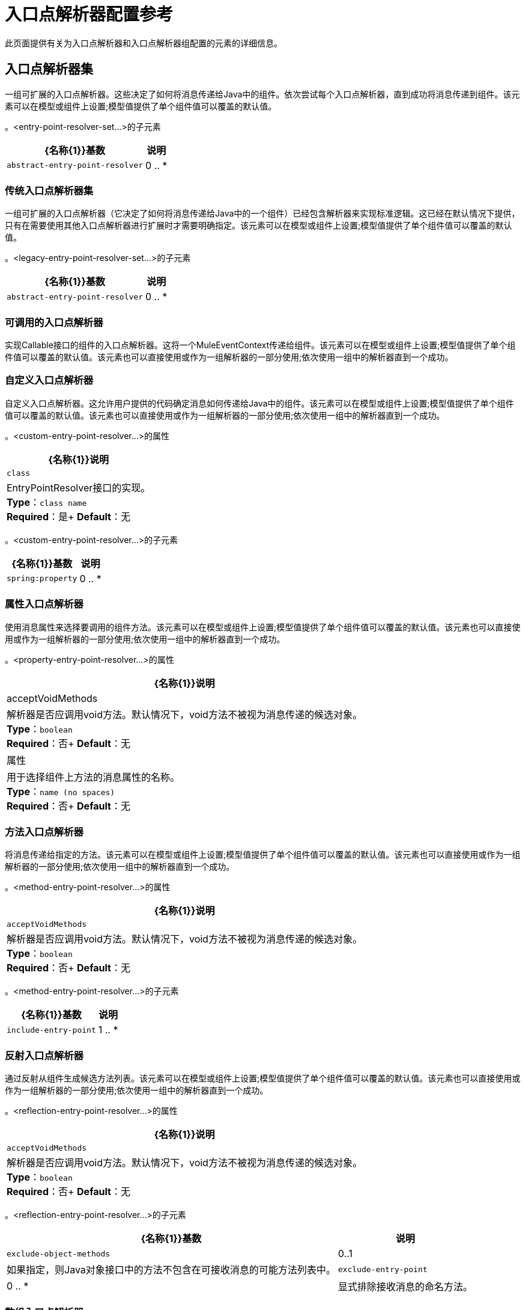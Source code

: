 = 入口点解析器配置参考
:keywords: customize, customize, entry point, resolvers

此页面提供有关为入口点解析器和入口点解析器组配置的元素的详细信息。

== 入口点解析器集

一组可扩展的入口点解析器。这些决定了如何将消息传递给Java中的组件。依次尝试每个入口点解析器，直到成功将消息传递到组件。该元素可以在模型或组件上设置;模型值提供了单个组件值可以覆盖的默认值。


。<entry-point-resolver-set...>的子元素
[%header%autowidth.spread]
|===
| {名称{1}}基数 |说明
| `abstract-entry-point-resolver`  | 0 .. *  |入口点解析器元素的占位符。入口点解析器通过选择要调用的方法来定义如何将有效载荷传递给Java代码。
|===

=== 传统入口点解析器集

一组可扩展的入口点解析器（它决定了如何将消息传递给Java中的一个组件）已经包含解析器来实现标准逻辑。这已经在默认情况下提供，只有在需要使用其他入口点解析器进行扩展时才需要明确指定。该元素可以在模型或组件上设置;模型值提供了单个组件值可以覆盖的默认值。

。<legacy-entry-point-resolver-set...>的子元素
[%header%autowidth.spread]
|===
| {名称{1}}基数 |说明
| `abstract-entry-point-resolver`  | 0 .. *  |入口点解析器元素的占位符。入口点解析器通过选择要调用的方法来定义如何将有效载荷传递给Java代码。
|===

=== 可调用的入口点解析器

实现Callable接口的组件的入口点解析器。这将一个MuleEventContext传递给组件。该元素可以在模型或组件上设置;模型值提供了单个组件值可以覆盖的默认值。该元素也可以直接使用或作为一组解析器的一部分使用;依次使用一组中的解析器直到一个成功。

=== 自定义入口点解析器

自定义入口点解析器。这允许用户提供的代码确定消息如何传递给Java中的组件。该元素可以在模型或组件上设置;模型值提供了单个组件值可以覆盖的默认值。该元素也可以直接使用或作为一组解析器的一部分使用;依次使用一组中的解析器直到一个成功。

。<custom-entry-point-resolver...>的属性
[%header%autowidth.spread]
|===
| {名称{1}}说明
| `class`  | EntryPointResolver接口的实现。 +
*Type*：`class name` +
*Required*：是+
*Default*：无
|===

。<custom-entry-point-resolver...>的子元素
[%header%autowidth.spread]
|====
| {名称{1}}基数 |说明
| `spring:property`  | 0 .. *  |自定义配置的Spring样式属性元素。
|====

=== 属性入口点解析器

使用消息属性来选择要调用的组件方法。该元素可以在模型或组件上设置;模型值提供了单个组件值可以覆盖的默认值。该元素也可以直接使用或作为一组解析器的一部分使用;依次使用一组中的解析器直到一个成功。

。<property-entry-point-resolver...>的属性
[%header%autowidth.spread]
|====
| {名称{1}}说明
| acceptVoidMethods  |解析器是否应调用void方法。默认情况下，void方法不被视为消息传递的候选对象。 +
*Type*：`boolean` +
*Required*：否+
*Default*：无
|属性 |用于选择组件上方法的消息属性的名称。 +
*Type*：`name (no spaces)` +
*Required*：否+
*Default*：无
|====


=== 方法入口点解析器

将消息传递给指定的方法。该元素可以在模型或组件上设置;模型值提供了单个组件值可以覆盖的默认值。该元素也可以直接使用或作为一组解析器的一部分使用;依次使用一组中的解析器直到一个成功。

。<method-entry-point-resolver...>的属性
[%header%autowidth.spread]
|====
| {名称{1}}说明
| `acceptVoidMethods`  |解析器是否应调用void方法。默认情况下，void方法不被视为消息传递的候选对象。 +
*Type*：`boolean` +
*Required*：否+
*Default*：无
|====

。<method-entry-point-resolver...>的子元素
[%header%autowidth.spread]
|=======
| {名称{1}}基数 |说明
| `include-entry-point`  | 1 .. *  |一种可能的交付方式。
|=======

=== 反射入口点解析器

通过反射从组件生成候选方法列表。该元素可以在模型或组件上设置;模型值提供了单个组件值可以覆盖的默认值。该元素也可以直接使用或作为一组解析器的一部分使用;依次使用一组中的解析器直到一个成功。

。<reflection-entry-point-resolver...>的属性
[%header%autowidth.spread]
|====
| {名称{1}}说明
| `acceptVoidMethods`  |解析器是否应调用void方法。默认情况下，void方法不被视为消息传递的候选对象。 +
*Type*：`boolean` +
*Required*：否+
*Default*：无
|====

。<reflection-entry-point-resolver...>的子元素
[%header%autowidth.spread]
|===
| {名称{1}}基数 |说明
| `exclude-object-methods`  | 0..1  |如果指定，则Java对象接口中的方法不包含在可接收消息的可能方法列表中。
| `exclude-entry-point`  | 0 .. *  |显式排除接收消息的命名方法。
|===

=== 数组入口点解析器

将消息传递给一个将单个数组作为参数的方法。该元素可以在模型或组件上设置;模型值提供了单个组件值可以覆盖的默认值。该元素也可以直接使用或作为一组解析器的一部分使用;依次使用一组中的解析器直到一个成功。

。<array-entry-point-resolver...>的属性
[%header%autowidth.spread]
|====
| {名称{1}}说明
| `acceptVoidMethods`  |解析器应该调用void方法。默认情况下，void方法不被视为消息传递的候选对象。 +
*Type*：`boolean` +
*Required*：否+
*Default*：无
| `enableDiscovery`  |如果未配置任何方法名称，则尝试根据入站消息类型发现要调用的方法。 +
*Type*：`boolean` +
*Required*：否+
*Default*：`true`
|====

。<array-entry-point-resolver...>的子元素
[%header%autowidth.spread]
|===
| {名称{1}}基数 |说明
| `exclude-object-methods`  | 0..1  |如果指定，则Java对象接口中的方法不包含在可接收消息的可能方法列表中。
| `exclude-entry-point`  | 0 .. *  |显式排除接收消息的命名方法。
| `include-entry-point`  | 0 .. *  |一种可能的交付方式。
|===

=== 无参数入口点解析器

调用不带参数的方法（消息不传递给组件）。

。<no-arguments-entry-point-resolver...>的属性
[%header%autowidth.spread]
|====
| {名称{1}}说明
| `acceptVoidMethods`  |解析器是否应调用void方法。默认情况下，void方法不被视为消息传递的候选对象。 +
*Type*：`boolean` +
*Required*：否+
*Default*：无
| `enableDiscovery`  |如果未配置任何方法名称，则尝试根据入站消息类型发现要调用的方法。 +
*Type*：`boolean` +
*Required*：否+
*Default*：`true`
|====

。<no-arguments-entry-point-resolver...>的子元素
[%header%autowidth.spread]
|===
| {名称{1}}基数 |说明
| `exclude-object-methods`  | 0..1  |如果指定，则Java对象接口中的方法不包含在可接收消息的可能方法列表中。
| `exclude-entry-point`  | 0 .. *  |显式排除接收消息的命名方法。
| `include-entry-point`  | 0 .. *  |一种可能的交付方式。
|===

=== 包含入口点

一种可能的交付方法。

。<include-entry-point...>的属性
[%header%autowidth.spread]
|===
| {名称{1}}说明
| `method`  |方法的名称。 +
*Type*：`name` +
*Required*：否+
*Default*：无
|===
